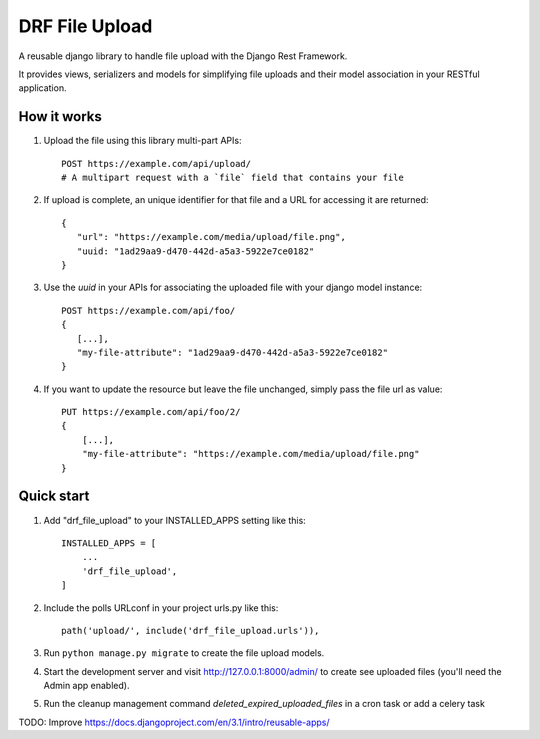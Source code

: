 ===============
DRF File Upload
===============

A reusable django library to handle file upload with the Django Rest Framework.

It provides views, serializers and models for simplifying file uploads and their model association in your RESTful application.

 
How it works
------------

1. Upload the file using this library multi-part APIs::

    POST https://example.com/api/upload/
    # A multipart request with a `file` field that contains your file 

2. If upload is complete, an unique identifier for that file and a URL for accessing it are returned::

    {
       "url": "https://example.com/media/upload/file.png",
       "uuid: "1ad29aa9-d470-442d-a5a3-5922e7ce0182"
    }

3. Use the `uuid` in your APIs for associating the uploaded file with your django model instance::

    POST https://example.com/api/foo/
    {
       [...],
       "my-file-attribute": "1ad29aa9-d470-442d-a5a3-5922e7ce0182"
    }

4. If you want to update the resource but leave the file unchanged, simply pass the file url as value::

    PUT https://example.com/api/foo/2/
    {
        [...],
        "my-file-attribute": "https://example.com/media/upload/file.png"
    }

Quick start
-----------

1. Add "drf_file_upload" to your INSTALLED_APPS setting like this::

    INSTALLED_APPS = [
        ...
        'drf_file_upload',
    ]

2. Include the polls URLconf in your project urls.py like this::

    path('upload/', include('drf_file_upload.urls')),

3. Run ``python manage.py migrate`` to create the file upload models.

4. Start the development server and visit http://127.0.0.1:8000/admin/
   to create see uploaded files (you'll need the Admin app enabled).

5. Run the cleanup management command `deleted_expired_uploaded_files` in a cron task or add a celery task

TODO: Improve https://docs.djangoproject.com/en/3.1/intro/reusable-apps/
